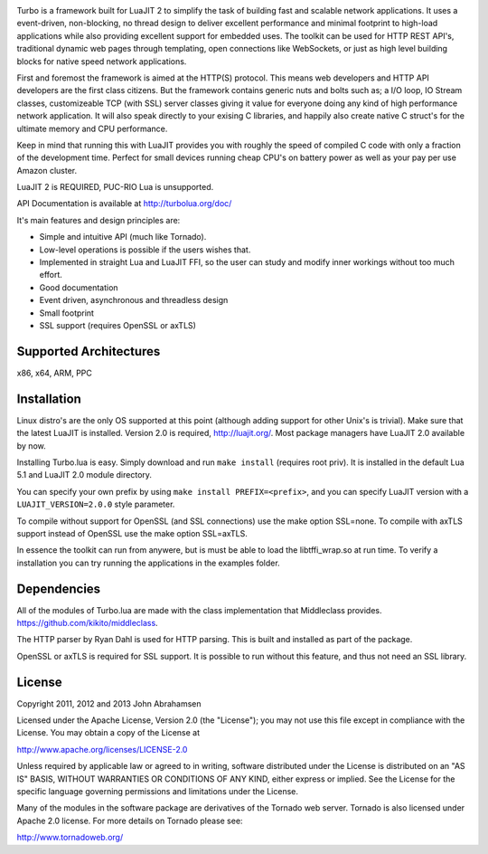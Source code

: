 .. image:: https://raw.github.com/kernelsauce/turbo/master/doc/design/turbo.png
   :target: http://turbolua.org

Turbo is a framework built for LuaJIT 2 to simplify the task of building fast and scalable network applications. It uses a event-driven, non-blocking, no thread design to deliver excellent performance and minimal footprint to high-load applications while also providing excellent support for embedded uses. The toolkit can be used for HTTP REST API's, traditional dynamic web pages through templating, open connections like WebSockets, or just as high level building blocks for native speed network applications.

First and foremost the framework is aimed at the HTTP(S) protocol. This means web developers and HTTP API developers are the first class citizens. But the framework contains generic nuts and bolts such as; a I/O loop, IO Stream classes, customizeable TCP (with SSL) server classes giving it value for everyone doing any kind of high performance network application. It will also speak directly to your exising C libraries, and happily also create native C struct's for the ultimate memory and CPU performance.

Keep in mind that running this with LuaJIT provides you with roughly the speed of compiled C code with only a fraction of the development time. Perfect for small devices running cheap CPU's on battery power as well as your pay per use Amazon cluster.

LuaJIT 2 is REQUIRED, PUC-RIO Lua is unsupported.

API Documentation is available at http://turbolua.org/doc/

It's main features and design principles are:

- Simple and intuitive API (much like Tornado).

- Low-level operations is possible if the users wishes that.

- Implemented in straight Lua and LuaJIT FFI, so the user can study and modify inner workings without too much effort.

- Good documentation

- Event driven, asynchronous and threadless design

- Small footprint

- SSL support (requires OpenSSL or axTLS)

.. image:: https://api.travis-ci.org/kernelsauce/turbo.png
   :target: http://travis-ci.org/kernelsauce/turbo

Supported Architectures
-----------------------
x86, x64, ARM, PPC

Installation
------------
Linux distro's are the only OS supported at this point (although adding support for other Unix's is trivial).
Make sure that the latest LuaJIT is installed. Version 2.0 is required, http://luajit.org/. Most package managers have LuaJIT 2.0 available by now.

Installing Turbo.lua is easy. Simply download and run ``make install`` (requires root priv). It is installed in the default Lua 5.1 and LuaJIT 2.0 module directory.

You can specify your own prefix by using ``make install PREFIX=<prefix>``, and you can specify LuaJIT version with a ``LUAJIT_VERSION=2.0.0`` style parameter.

To compile without support for OpenSSL (and SSL connections) use the make option SSL=none.
To compile with axTLS support instead of OpenSSL use the make option SSL=axTLS.

In essence the toolkit can run from anywere, but is must be able to load the libtffi_wrap.so at run time.
To verify a installation you can try running the applications in the examples folder.

Dependencies
------------
All of the modules of Turbo.lua are made with the class implementation that Middleclass provides.
https://github.com/kikito/middleclass. 

The HTTP parser by Ryan Dahl is used for HTTP parsing. This is built and installed as part of the package.

OpenSSL or axTLS is required for SSL support. It is possible to run without this feature, and thus not need an SSL library.

License
-------
Copyright 2011, 2012 and 2013 John Abrahamsen

Licensed under the Apache License, Version 2.0 (the "License");
you may not use this file except in compliance with the License.
You may obtain a copy of the License at

http://www.apache.org/licenses/LICENSE-2.0

Unless required by applicable law or agreed to in writing, software
distributed under the License is distributed on an "AS IS" BASIS,
WITHOUT WARRANTIES OR CONDITIONS OF ANY KIND, either express or implied.
See the License for the specific language governing permissions and
limitations under the License.

Many of the modules in the software package are derivatives of the 
Tornado web server. Tornado is also licensed under Apache 2.0 license.
For more details on Tornado please see:

http://www.tornadoweb.org/

